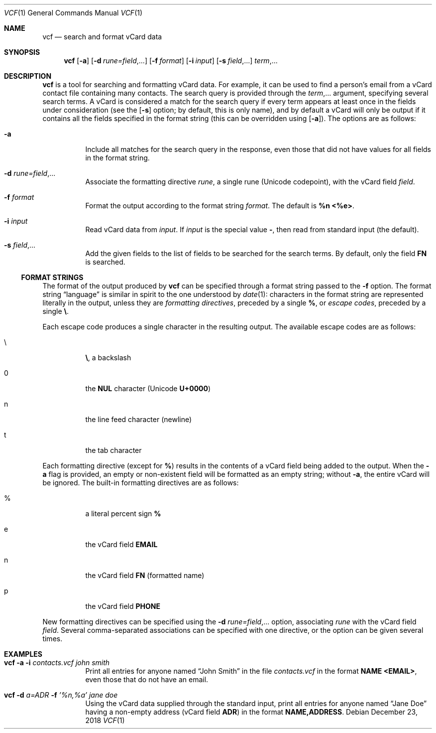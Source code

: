.Dd December 23, 2018
.Dt VCF 1
.Os
.Sh NAME
.Nm vcf
.Nd search and format vCard data
.Sh SYNOPSIS
.Nm
.Op Fl a
.Op Fl d Ar rune=field , Ns ...
.Op Fl f Ar format
.Op Fl i Ar input
.Op Fl s Ar field , Ns ...
.Ar term , Ns ...
.Sh DESCRIPTION
.Nm
is a tool for searching and formatting vCard data.
For example, it can be used to find a person's email from a vCard contact file
containing many contacts.
The search query is provided through the
.Ar term , Ns ...
argument, specifying several search terms.
A vCard is considered a match for the search query if every term
appears at least once in the fields under consideration (see the
.Op Fl s
option; by default, this is only name), and by default a vCard will
only be output if it contains all the fields specified in the format string
(this can be overridden using
.Op Fl a ) .
The options are as follows:
.Bl -tag -width 6n
.It Fl a
Include all matches for the search query in the response, even those that did
not have values for all fields in the format string.
.It Fl d Ar rune=field , Ns ...
Associate the formatting directive
.Ar rune ,
a single rune (Unicode codepoint), with the vCard field
.Ar field .
.It Fl f Ar format
Format the output according to the format string
.Ar format .
The default is
.Sy %n <%e> .
.It Fl i Ar input
Read vCard data from
.Ar input .
If
.Ar input
is the special value
.Sy - ,
then read from standard input (the default).
.It Fl s Ar field , Ns ...
Add the given fields to the list of fields to be searched for the
search terms.
By default, only the field
.Sy FN
is searched.
.El
.Ss FORMAT STRINGS
The format of the output produced by
.Nm
can be specified through a format string passed to the
.Fl f
option.
The format string
.Dq language
is similar in spirit to the one understood by
.Xr date 1 :
characters in the format string are represented literally in the
output, unless they are
.Em formatting directives ,
preceded by a single
.Sy % ,
or
.Em escape codes ,
preceded by a single
.Sy \e .
.Pp
Each escape code produces a single character in the resulting output.
The available escape codes are as follows:
.Bl -tag -width 6n
.It \e
.Sy \e ,
a backslash
.It 0
the
.Sy NUL
character (Unicode
.Sy U+0000 )
.It n
the line feed character (newline)
.It t
the tab character
.El
.Pp
Each formatting directive (except for
.Sy % )
results in the contents of a vCard field being added to the output.
When the
.Fl a
flag is provided, an empty or non-existent field will be formatted as
an empty string; without
.Fl a ,
the entire vCard will be ignored.
The built-in formatting directives are as follows:
.Bl -tag -width 6n
.It %
a literal percent sign
.Sy %
.It e
the vCard field
.Sy EMAIL
.It n
the vCard field
.Sy FN
(formatted name)
.It p
the vCard field
.Sy PHONE
.El
.Pp
New formatting directives can be specified using the
.Fl d Ar rune=field , Ns ...
option, associating
.Ar rune
with the vCard field
.Ar field .
Several comma-separated associations can be specified with one
directive, or the option can be given several times.
.Sh EXAMPLES
.Bl -tag -width 6n
.It Nm Fl a Fl i Ar contacts.vcf Ar john smith
Print all entries for anyone named
.Dq John Smith
in the file
.Ar contacts.vcf
in the format
.Sy NAME <EMAIL> ,
even those that do not have an email.
.It Nm Fl d Ar a=ADR Fl f Ar '%n,%a' Ar jane doe
Using the vCard data supplied through the standard input, print all
entries for anyone named
.Dq Jane Doe
having a non-empty address (vCard field
.Sy ADR )
in the format
.Sy NAME,ADDRESS .
.El
